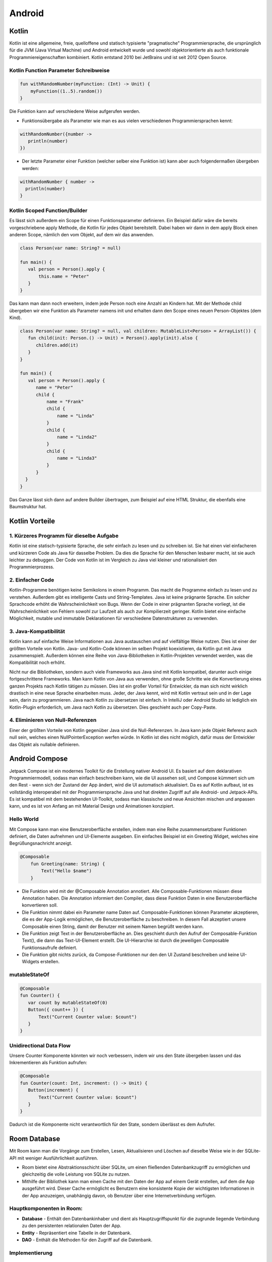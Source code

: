 =======
Android
=======

.. image:: ./img/Android_logo_2019_(stacked).svg.png
    :width: 250px
    :align: center
    :height: 200px
    :alt: Kotlin


Kotlin
=======

.. image:: ./img/pic2.png
    :width: 200px
    :align: center
    :height: 100px
    :alt: Kotlin


Kotlin ist eine allgemeine, freie, quelloffene und statisch typisierte "pragmatische" Programmiersprache, die ursprünglich für die JVM (Java Virtual Machine) und Android entwickelt wurde und sowohl objektorientierte als auch funktionale Programmiereigenschaften kombiniert.
Kotlin entstand 2010 bei JetBrains und ist seit 2012 Open Source.

Kotlin Function Parameter Schreibweise
--------------------------------------

.. code:: kotlin

    fun withRandomNumber(myFunction: (Int) -> Unit) {
        myFunction((1..5).random())
    }

Die Funktion kann auf verschiedene Weise aufgerufen werden.

- Funktionsübergabe als Parameter wie man es aus vielen verschiedenen Programmiersprachen kennt:

.. code:: kotlin

    withRandomNumber({number ->
       println(number)
    })

- Der letzte Parameter einer Funktion (welcher selber eine Funktion ist) kann aber auch folgendermaßen übergeben werden:

.. code:: kotlin

    withRandomNumber { number ->
      println(number)
    }

Kotlin Scoped Function/Builder
------------------------------

Es lässt sich außerdem ein Scope für einen Funktionsparameter definieren.
Ein Beispiel dafür wäre die bereits vorgeschriebene apply Methode, die Kotlin für jedes Objekt bereitstellt.
Dabei haben wir dann in dem apply Block einen anderen Scope, nämlich den vom Objekt, auf dem wir das anwenden.

.. code:: kotlin

    class Person(var name: String? = null)

    fun main() {
       val person = Person().apply {
           this.name = "Peter"
       }
    }

Das kann man dann noch erweitern, indem jede Person noch eine Anzahl an Kindern hat.
Mit der Methode child übergeben wir eine Funktion als Parameter namens init und erhalten dann den Scope eines neuen Person-Objektes (dem Kind).

.. code:: kotlin

    class Person(var name: String? = null, val children: MutableList<Person> = ArrayList()) {
       fun child(init: Person.() -> Unit) = Person().apply(init).also {
          children.add(it)
       }
    }

    fun main() {
       val person = Person().apply {
          name = "Peter"
          child {
              name = "Frank"
              child {
                  name = "Linda"
              }
              child {
                  name = "Linda2"
              }
              child {
                  name = "Linda3"
              }
          }
      }
    }

Das Ganze lässt sich dann auf andere Builder übertragen, zum Beispiel auf eine HTML Struktur, die ebenfalls eine Baumstruktur hat.

Kotlin Vorteile
===============

1. Kürzeres Programm für dieselbe Aufgabe
---------------------------------------------

Kotlin ist eine statisch-typisierte Sprache, die sehr einfach zu lesen und zu schreiben ist. Sie hat einen viel einfacheren und kürzeren Code als Java für dasselbe Problem. Da dies die Sprache für den Menschen lesbarer macht, ist sie auch leichter zu debuggen. Der Code von Kotlin ist im Vergleich zu Java viel kleiner und rationalisiert den Programmierprozess.

2. Einfacher Code
------------------

Kotlin-Programme benötigen keine Semikolons in einem Programm. Das macht die Programme einfach zu lesen und zu verstehen. Außerdem gibt es intelligente Casts und String-Templates.
Java ist keine prägnante Sprache. Ein solcher Sprachcode erhöht die Wahrscheinlichkeit von Bugs. Wenn der Code in einer prägnanten Sprache vorliegt, ist die Wahrscheinlichkeit von Fehlern sowohl zur Laufzeit als auch zur Kompilierzeit geringer. Kotlin bietet eine einfache Möglichkeit, mutable und immutable Deklarationen für verschiedene Datenstrukturen zu verwenden.

3. Java-Kompatibilität
---------------------------

Kotlin kann auf einfache Weise Informationen aus Java austauschen und auf vielfältige Weise nutzen. Dies ist einer der größten Vorteile von Kotlin. Java- und Kotlin-Code können im selben Projekt koexistieren, da Kotlin gut mit Java zusammenspielt. Außerdem können eine Reihe von Java-Bibliotheken in Kotlin-Projekten verwendet werden, was die Kompatibilität noch erhöht.

Nicht nur die Bibliotheken, sondern auch viele Frameworks aus Java sind mit Kotlin kompatibel, darunter auch einige fortgeschrittene Frameworks. Man kann Kotlin von Java aus verwenden, ohne große Schritte wie die Konvertierung eines ganzen Projekts nach Kotlin tätigen zu müssen. Dies ist ein großer Vorteil für Entwickler, da man sich nicht wirklich drastisch in eine neue Sprache einarbeiten muss. Jeder, der Java kennt, wird mit Kotlin vertraut sein und in der Lage sein, darin zu programmieren. Java nach Kotlin zu übersetzen ist einfach. In IntelliJ oder Android Studio ist lediglich ein Kotlin-Plugin erforderlich, um Java nach Kotlin zu übersetzen. Dies geschieht auch per Copy-Paste.


4. Eliminieren von Null-Referenzen
------------------------------------

Einer der größten Vorteile von Kotlin gegenüber Java sind die Null-Referenzen. In Java kann jede Objekt Referenz auch null sein, welches einen NullPointerException werfen würde. In Kotlin ist dies nicht möglich, dafür muss der Entwickler das Objekt als nullable definieren.


Android Compose
===================

.. image:: ./img/pic3.png
    :width: 200px
    :align: center
    :height: 200px
    :alt: Kotlin

Jetpack Compose ist ein modernes Toolkit für die Erstellung nativer Android UI. Es basiert auf dem deklarativen Programmiermodell, sodass man einfach beschreiben kann, wie die UI aussehen soll, und Compose kümmert sich um den Rest - wenn sich der Zustand der App ändert, wird die UI automatisch aktualisiert. Da es auf Kotlin aufbaut, ist es vollständig interoperabel mit der Programmiersprache Java und hat direkten Zugriff auf alle Android- und Jetpack-APIs. Es ist kompatibel mit dem bestehenden UI-Toolkit, sodass man klassische und neue Ansichten mischen und anpassen kann, und es ist von Anfang an mit Material Design und Animationen konzipiert.

Hello World
--------------

Mit Compose kann man eine Benutzeroberfläche erstellen, indem man eine Reihe zusammensetzbarer Funktionen definiert, die Daten aufnehmen und UI-Elemente ausgeben. Ein einfaches Beispiel ist ein Greeting Widget, welches eine Begrüßungsnachricht anzeigt.

.. code:: kotlin

    @Composable
        fun Greeting(name: String) {
            Text("Hello $name")
        }

- Die Funktion wird mit der @Composable Annotation annotiert. Alle Composable-Funktionen müssen diese Annotation haben. Die Annotation informiert den Compiler, dass diese Funktion Daten in eine Benutzeroberfläche konvertieren soll.

- Die Funktion nimmt dabei ein Parameter name Daten auf. Composable-Funktionen können Parameter akzeptieren, die es der App-Logik ermöglichen, die Benutzeroberfläche zu beschreiben. In diesem Fall akzeptiert unsere Composable einen String, damit der Benutzer mit seinem Namen begrüßt werden kann.

- Die Funktion zeigt Text in der Benutzeroberfläche an. Dies geschieht durch den Aufruf der Composable-Funktion Text(), die dann das Text-UI-Element erstellt. Die UI-Hierarchie ist durch die jeweiligen Composable Funktionsaufrufe definiert.

- Die Funktion gibt nichts zurück, da Compose-Funktionen nur den den UI Zustand beschreiben und keine UI-Widgets erstellen.

mutableStateOf
-------------------

.. code:: kotlin

    @Composable
    fun Counter() {
       var count by mutableStateOf(0)
       Button({ count++ }) {
           Text("Current Counter value: $count")
       }
    }

Unidirectional Data Flow
------------------------

.. image:: ./img/pic4.png
    :alt: Kotlin

Unsere Counter Komponente könnten wir noch verbessern, indem wir uns den State übergeben lassen und das Inkrementieren als Funktion aufrufen:

.. code:: kotlin

    @Composable
    fun Counter(count: Int, increment: () -> Unit) {
       Button(increment) {
           Text("Current Counter value: $count")
       }
    }

Dadurch ist die Komponente nicht verantwortlich für den State, sondern überlässt es dem Aufrufer.

Room Database
=============

.. image:: ./img/pic5.png
    :alt: Kotlin

Mit Room kann man die Vorgänge zum Erstellen, Lesen, Aktualisieren und Löschen auf dieselbe Weise wie in der SQLite-API mit weniger Ausführlichkeit ausführen.

- Room bietet eine Abstraktionsschicht über SQLite, um einen fließenden Datenbankzugriff zu ermöglichen und gleichzeitig die volle Leistung von SQLite zu nutzen.

- Mithilfe der Bibliothek kann man einen Cache mit den Daten der App auf einem Gerät erstellen, auf dem die App ausgeführt wird. Dieser Cache ermöglicht es Benutzern eine konsistente Kopie der wichtigsten Informationen in der App anzuzeigen, unabhängig davon, ob Benutzer über eine Internetverbindung verfügen.

Hauptkomponenten in Room:
-------------------------

- **Database** - Enthält den Datenbankinhaber und dient als Hauptzugriffspunkt für die zugrunde liegende Verbindung zu den persistenten relationalen Daten der App.

- **Entity** - Repräsentiert eine Tabelle in der Datenbank.

- **DAO** - Enthält die Methoden für den Zugriff auf die Datenbank.

Implementierung
----------------

Data Entity
^^^^^^^^^^^

.. code:: sqlite3

    @Entity
    data class User(
        @PrimaryKey val uid: Int,
        @ColumnInfo(name = "first_name") val firstName: String?,
        @ColumnInfo(name = "last_name") val lastName: String?
    )

Data Access Object (DAO)
^^^^^^^^^^^^^^^^^^^^^^^^

.. code:: sqlite3

    @Dao
    interface UserDao {
        @Query("SELECT * FROM user")
        fun getAll(): List<User>

        @Query("SELECT * FROM user WHERE uid IN (:userIds)")
        fun loadAllByIds(userIds: IntArray): List<User>

        @Insert
        fun insertAll(vararg users: User)

        @Delete
        fun delete(user: User)
    }

Database
^^^^^^^^^^

.. code:: sqlite3

    @Database(entities = arrayOf(User::class), version = 1)
    abstract class AppDatabase : RoomDatabase() {
        abstract fun userDao(): UserDao
    }

Praktische Anwendung
------------------------

.. code:: sqlite3

    val db = Room.databaseBuilder(
            applicationContext,
            AppDatabase::class.java, "database-name"
         ).build()

    val userDao = db.userDao()
    val users: List<User> = userDao.getAll()

Sensor API
==========

.. image:: ./img/pic6.jpg
    :alt: Kotlin

Die meisten Android-Geräte verfügen über integrierte Sensoren, die Bewegung, Ausrichtung und verschiedene Umgebungsbedingungen messen. Diese Sensoren sind in der Lage, Rohdaten mit hoher Präzision und Genauigkeit zu liefern, und sind nützlich, wenn man die dreidimensionale Bewegung oder Positionierung des Geräts überwachen möchte oder wenn Änderungen in der Umgebung in der Nähe eines Geräts überwacht werden sollen.

Das Android-Sensor-Framework bietet mehrere Methoden, mit denen man zur Laufzeit leicht feststellen kann, welche Sensoren sich auf einem Gerät befinden. Die API bietet auch Methoden, mit denen die Fähigkeiten jedes Sensors bestimmt werden können, z. B. seine maximale Reichweite, seine Auflösung und seinen Strombedarf.

Einige dieser Sensoren sind hardwarebasiert und andere sind softwarebasiert. Hardwarebasierte Sensoren sind physische Komponenten, die in ein Handgerät oder Tablet eingebaut sind. Sie gewinnen ihre Daten durch die direkte Messung bestimmter Umwelteigenschaften, wie z. B. der Beschleunigung, der geomagnetischen Feldstärke oder der Winkeländerung. Softwarebasierte Sensoren sind keine physischen Geräte, obwohl sie hardwarebasierte Sensoren imitieren. Softwarebasierte Sensoren leiten ihre Daten von einem oder mehreren der hardwarebasierten Sensoren ab und werden manchmal als virtuelle Sensoren oder synthetische Sensoren bezeichnet.

Verwendete Sensoren
-------------------

.. csv-table::
    :widths: 50 50 50 50

    Sensor , Typ , Beschreibung , Häufige Anwendungen
    TYPE_GRAVITY , Software oder Hardware , Misst die Schwerkraft in m/s2 die auf ein Gerät in allen drei physikalischen Achsen einwirkt (x; y; z) , Bewegungserkennung
    TYPE_LIGHT , Hardware, Misst die Umgebungshelligkeit in lux. , Bildschirmhelligkeit steuern
    TYPE_MAGNETIC_FIELD , Hardware ,  Misst das umgebende geomagnetische Feld für alle drei physikalischen Achsen (x; y; z) in μT. , Kompass erstellen
    TYPE_PRESSURE , Hardware , Misst den Umgebungsluftdruck in hPa oder mbar. , Überwachung von Luftdruckänderungen
    TYPE_PROXIMITY, Hardware , Misst die Nähe eines Objekts in cm relativ zum Sichtbildschirm eines Geräts. , Telefonposition während eines Anrufs
    TYPE_GAME_ROTATION_VECTOR , Software oder Hardware , Misst die Ausrichtung eines Geräts indem die drei Elemente des Rotationsvektors des Geräts bereitgestellt werden. , Bewegungs- und Rotationserkennung

.. code:: kotlin

   public interface SensorEventListener {

       public void onSensorChanged(SensorEvent event);

       public void onAccuracyChanged(Sensor sensor, int accuracy);

   }

Unser Projekt: Sensor-App
=========================

.. image:: ./img/pic7.png
    :alt: Hauptseite

.. image:: ./img/pic8.png
    :alt: Gespeicherte Einträge

In diesen beiden Screenshots sieht man unsere entwickelte App, welche die oben genannten Sensoren verwendet. Konkret werden die Sensordaten live angezeigt und können 
über das große "+"-Symbol unten rechts mit aktuellem Zeitstempel abgespeichert werden. Die Einträge dazu befinden sich dann unter dem Reiter "Speicher".

Quellen
=======   

* https://kotlinlang.org/
* https://developer.android.com
* https://developer.android.com/jetpack/compose/
* https://developer.android.com/guide/topics/sensors/sensors_overview
* https://developer.android.com/training/data-storage/room
* https://developer.android.com/codelabs/jetpack-compose-basics
* https://static3.bocoup.com/assets/2019/05/24154234/sensor-api-header-img.jpg
* https://joebirch.co/wp-content/uploads/2020/11/uni-two-1024x498.png
* https://developer.android.com/images/training/data-storage/room_architecture.png
* https://www.linux-magazin.de/wp-content/uploads/2020/08/jetpack-compose-icon_RGB.png
* https://upload.wikimedia.org/wikipedia/commons/thumb/6/64/Android_logo_2019_%28stacked%29.svg/1200px-Android_logo_2019_%28stacked%29.svg.png
* https://avatao.com/file/2020/08/1_fnbqF0xNVwINs_RkygkX1g.png
